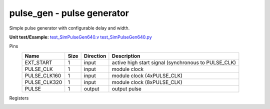 
===============================
**pulse_gen** - pulse generator
===============================

Simple pulse generator with configurable delay and width.

**Unit test/Example:** 
`test_SimPulseGen640.v <https://github.com/SiLab-Bonn/basil/blob/master/tests/test_SimPulseGen640.v>`_ 
`test_SimPulseGen640.py <https://github.com/SiLab-Bonn/basil/blob/master/tests/test_SimPulseGen640.py>`_

Pins
    +---------------+---------------------+-----------------------+------------------------------------------------------+ 
    | Name          | Size                | Direction             | Description                                          | 
    +===============+=====================+=======================+======================================================+ 
    | EXT_START     | 1                   |  input                | active high start signal (synchronous to PULSE_CLK)  | 
    +---------------+---------------------+-----------------------+------------------------------------------------------+ 
    | PULSE_CLK     | 1                   |  input                | module clock                                         | 
    +---------------+---------------------+-----------------------+------------------------------------------------------+ 
    | PULSE_CLK160  | 1                   |  input                | module clock (4xPULSE_CLK)                           | 
    +---------------+---------------------+-----------------------+------------------------------------------------------+ 
    | PULSE_CLK320  | 1                   |  input                | module clock (8xPULSE_CLK)                           | 
    +---------------+---------------------+-----------------------+------------------------------------------------------+ 
    | PULSE         | 1                   |  output               | output pulse                                         | 
    +---------------+---------------------+-----------------------+------------------------------------------------------+ 
  
Registers
    +---------------+----------------------------------+--------+-------+-------------+--------------------------------------------------------------------------------------------+ 
    | Name          | Address                          | Bits   | r/w   | Default     | Description                                                                                | 
    +===============+==================================+========+=======+=============+============================================================================================+ 
    | START         | 1                                |        | wo    |             | software start on write to address                                                         | 
    +---------------+----------------------------------+--------+-------+-------------+--------------------------------------------------------------------------------------------+ 
    | READY         | 1                                | [0]    | ro    | 0           | indicate finish                                                                            | 
    +---------------+----------------------------------+--------+-------+-------------+--------------------------------------------------------------------------------------------+ 
    | EN            | 2                                | [0]    | r/w   | 0           | enable external start                                                                      | 
    +---------------+----------------------------------+--------+-------+-------------+--------------------------------------------------------------------------------------------+ 
    | DELAY         | 6 - 3                            | [31:0] | r/w   | 0           | pulse delay from start                                                                     | 
    +---------------+----------------------------------+--------+-------+-------------+--------------------------------------------------------------------------------------------+ 
    | WIDTH         | 10 - 7                           | [31:0] | r/w   | 0           | pulse width                                                                                | 
    +---------------+----------------------------------+--------+-------+-------------+--------------------------------------------------------------------------------------------+ 
    | REPEAT        | 11 - 14                          | [31:0] | r/w   | 1           | repeat count (0 ->forever)                                                                 | 
    +---------------+----------------------------------+--------+-------+-------------+--------------------------------------------------------------------------------------------+ 
    | PHASE_DES     | 15 - 16                          | [15:0] | r/w   | 0           | phase delay (0x0->0, 0x1->1, 0x8000->15)                                                              | 
    +---------------+----------------------------------+--------+-------+-------------+--------------------------------------------------------------------------------------------+ 
   
